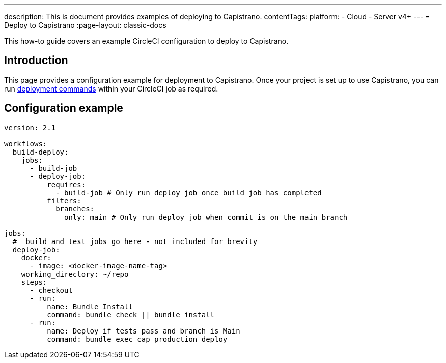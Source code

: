 ---
description: This is document provides examples of deploying to Capistrano.
contentTags:
  platform:
  - Cloud
  - Server v4+
---
= Deploy to Capistrano
:page-layout: classic-docs

:icons: font
:experimental:

This how-to guide covers an example CircleCI configuration to deploy to Capistrano.

[#introduction]
== Introduction

This page provides a configuration example for deployment to Capistrano. Once your project is set up to use Capistrano, you can run link:https://github.com/capistrano/capistrano/blob/master/README.md#command-line-usage[deployment commands] within your CircleCI job as required.

[#configuration-example]
== Configuration example

```yaml
version: 2.1

workflows:
  build-deploy:
    jobs:
      - build-job
      - deploy-job:
          requires:
            - build-job # Only run deploy job once build job has completed
          filters:
            branches:
              only: main # Only run deploy job when commit is on the main branch

jobs:
  #  build and test jobs go here - not included for brevity
  deploy-job:
    docker:
      - image: <docker-image-name-tag>
    working_directory: ~/repo
    steps:
      - checkout
      - run:
          name: Bundle Install
          command: bundle check || bundle install
      - run:
          name: Deploy if tests pass and branch is Main
          command: bundle exec cap production deploy
```